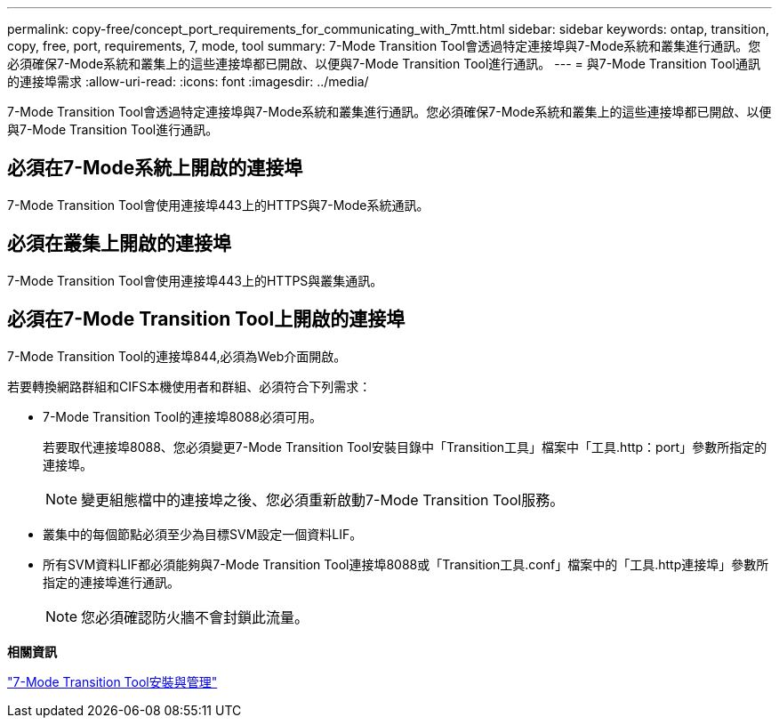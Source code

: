 ---
permalink: copy-free/concept_port_requirements_for_communicating_with_7mtt.html 
sidebar: sidebar 
keywords: ontap, transition, copy, free, port, requirements, 7, mode, tool 
summary: 7-Mode Transition Tool會透過特定連接埠與7-Mode系統和叢集進行通訊。您必須確保7-Mode系統和叢集上的這些連接埠都已開啟、以便與7-Mode Transition Tool進行通訊。 
---
= 與7-Mode Transition Tool通訊的連接埠需求
:allow-uri-read: 
:icons: font
:imagesdir: ../media/


[role="lead"]
7-Mode Transition Tool會透過特定連接埠與7-Mode系統和叢集進行通訊。您必須確保7-Mode系統和叢集上的這些連接埠都已開啟、以便與7-Mode Transition Tool進行通訊。



== 必須在7-Mode系統上開啟的連接埠

7-Mode Transition Tool會使用連接埠443上的HTTPS與7-Mode系統通訊。



== 必須在叢集上開啟的連接埠

7-Mode Transition Tool會使用連接埠443上的HTTPS與叢集通訊。



== 必須在7-Mode Transition Tool上開啟的連接埠

7-Mode Transition Tool的連接埠844,必須為Web介面開啟。

若要轉換網路群組和CIFS本機使用者和群組、必須符合下列需求：

* 7-Mode Transition Tool的連接埠8088必須可用。
+
若要取代連接埠8088、您必須變更7-Mode Transition Tool安裝目錄中「Transition工具」檔案中「工具.http：port」參數所指定的連接埠。

+

NOTE: 變更組態檔中的連接埠之後、您必須重新啟動7-Mode Transition Tool服務。

* 叢集中的每個節點必須至少為目標SVM設定一個資料LIF。
* 所有SVM資料LIF都必須能夠與7-Mode Transition Tool連接埠8088或「Transition工具.conf」檔案中的「工具.http連接埠」參數所指定的連接埠進行通訊。
+

NOTE: 您必須確認防火牆不會封鎖此流量。



*相關資訊*

http://docs.netapp.com/us-en/ontap-7mode-transition/install-admin/index.html["7-Mode Transition Tool安裝與管理"]
